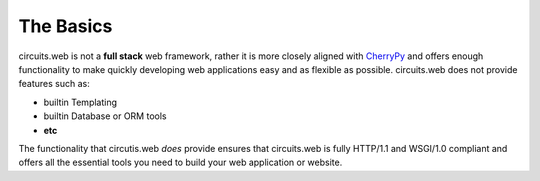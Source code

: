 The Basics
==========

circuits.web is not a **full stack** web framework, rather
it is more closely aligned with `CherryPy <http://www.cherrypy.org>`_
and offers enough functionality to make quickly developing web applications
easy and as flexible as possible. circuits.web does not provide features such
as:

* builtin Templating
* builtin Database or ORM tools
* **etc**

The functionality that circutis.web *does* provide ensures that circuits.web
is fully HTTP/1.1 and WSGI/1.0 compliant and offers all the essential tools
you need to build your web application or website.

